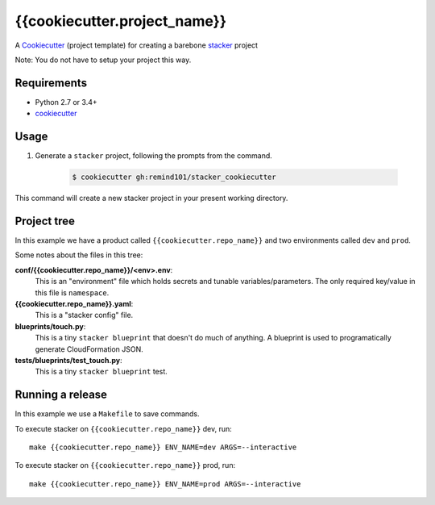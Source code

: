 {{cookiecutter.project_name}}
################################

A `Cookiecutter <https://github.com/audreyr/cookiecutter>`_ (project template) for creating a barebone `stacker <https://github.com/remind101/stacker#stacker>`_ project

Note: You do not have to setup your project this way.

Requirements
============

* Python 2.7 or 3.4+
* `cookiecutter <https://cookiecutter.readthedocs.io/en/latest/installation.html>`_

Usage
=====

1. Generate a ``stacker`` project, following the prompts from the command.

      .. code-block:: bash

          $ cookiecutter gh:remind101/stacker_cookiecutter

This command will create a new stacker project in your present working directory.

Project tree
=================

In this example we have a product called ``{{cookiecutter.repo_name}}`` and two environments called ``dev`` and ``prod``.

Some notes about the files in this tree:

**conf/{{cookiecutter.repo_name}}/<env>.env**:
 This is an "environment" file which holds secrets and tunable variables/parameters.
 The only required key/value in this file is ``namespace``.

**{{cookiecutter.repo_name}}.yaml**:
 This is a "stacker config" file.

**blueprints/touch.py**:
 This is a tiny ``stacker blueprint`` that doesn't do much of anything.
 A blueprint is used to programatically generate CloudFormation JSON.

**tests/blueprints/test_touch.py**:
  This is a tiny ``stacker blueprint`` test.

Running a release
====================

In this example we use a ``Makefile`` to save commands.

To execute stacker on ``{{cookiecutter.repo_name}}`` dev, run::

 make {{cookiecutter.repo_name}} ENV_NAME=dev ARGS=--interactive

To execute stacker on ``{{cookiecutter.repo_name}}`` prod, run::

 make {{cookiecutter.repo_name}} ENV_NAME=prod ARGS=--interactive


